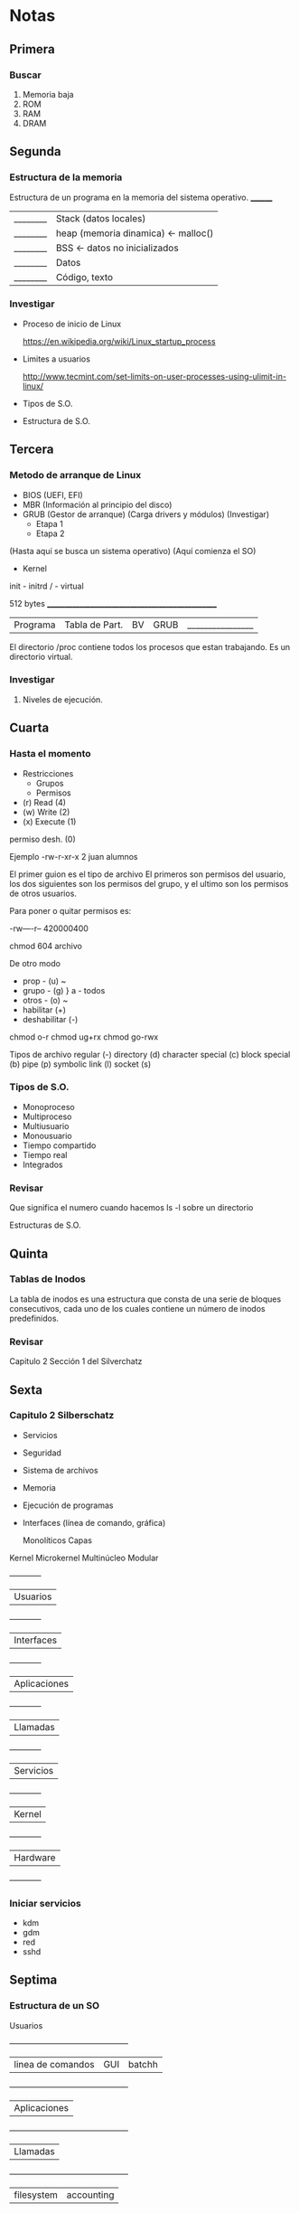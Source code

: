 * Notas 
** Primera
*** Buscar 
1. Memoria baja
2. ROM
3. RAM
4. DRAM
   
** Segunda
*** Estructura de la memoria

Estructura de un programa en la memoria del sistema operativo.
 ________
|________| Stack (datos locales)
|________| heap (memoria dinamica) <- malloc()
|________| BSS <- datos no inicializados
|________| Datos
|________| Código, texto

*** Investigar
- Proceso de inicio de Linux

 https://en.wikipedia.org/wiki/Linux_startup_process  

- Limites a usuarios

 http://www.tecmint.com/set-limits-on-user-processes-using-ulimit-in-linux/

- Tipos de S.O.

- Estructura de S.O.

** Tercera
*** Metodo de arranque de Linux

- BIOS (UEFI, EFI)
- MBR (Información al principio del disco)
- GRUB (Gestor de arranque) (Carga drivers y módulos)
  (Investigar)
  - Etapa 1 
  - Etapa 2
(Hasta aquí se busca un sistema operativo)
(Aquí comienza el SO)
- Kernel
init - initrd
  /  - virtual


 512 bytes
 _________________________________________________
|Programa|Tabla de Part.|BV|GRUB |________________|


El directorio /proc contiene todos los procesos que estan trabajando. Es un directorio virtual.
*** Investigar
1. Niveles de ejecución.

** Cuarta
*** Hasta el momento
- Restricciones 
  - Grupos
  - Permisos

- (r) Read (4)
- (w) Write (2)
- (x) Execute (1)
permiso desh. (0)

Ejemplo
-rw-r-xr-x 2 juan alumnos

El primer guion es el tipo de archivo
El primeros son permisos del usuario, los dos siguientes son los permisos
del grupo, y el ultimo son los permisos de otros usuarios.

Para poner o quitar permisos es:

-rw----r--
 420000400

chmod 604 archivo

De otro modo
- prop - (u)    ~
- grupo - (g)    } a - todos
- otros - (o)   ~
- habilitar (+)
- deshabilitar (-)

chmod o-r
chmod ug+rx
chmod go-rwx

Tipos de archivo 
regular (-)
directory (d)
character special (c)
block special (b)
pipe (p)
symbolic link (l)
socket (s)

*** Tipos de S.O.

- Monoproceso
- Multiproceso
- Multiusuario
- Monousuario
- Tiempo compartido
- Tiempo real
- Integrados

*** Revisar

Que significa el numero cuando hacemos  ls -l sobre un directorio

Estructuras de S.O.

** Quinta
*** Tablas de Inodos 
La tabla de inodos es una estructura que consta de una serie de 
bloques consecutivos, cada uno de los cuales contiene un número de 
inodos predefinidos. 
*** Revisar
Capitulo 2 Sección 1 del Silverchatz

** Sexta
*** Capitulo 2 Silberschatz

- Servicios
- Seguridad
- Sistema de archivos
- Memoria
- Ejecución de programas
- Interfaces (línea de comando, gráfica)
 
        Monolíticos
        Capas
Kernel  Microkernel
        Multinúcleo
        Modular

  +------------+
 |  Usuarios  |
  +------------+
 | Interfaces |
  +------------+
 |Aplicaciones|
  +------------+
 |  Llamadas  |
  +------------+
 | Servicios  |
  +------------+
 |   Kernel   |
  +------------+
 |  Hardware  |
  +------------+

*** Iniciar servicios
  - kdm
  - gdm
  - red
  - sshd
** Septima
*** Estructura de un SO

                  Usuarios
  +---------------------------------------------+
 |   linea de comandos | GUI      |   batchh  |
  +---------------------------------------------+
 |                Aplicaciones                 |
  +---------------------------------------------+
 |            Llamadas                         |
  +---------------------------------------------+
 | filesystem |            accounting          |
  +--------------------------------------------------------+
 | Procesos | Manejo de archivos |Conexion entre procesos |
  +--------------------------------------------------------+
 |                       Hardware                         |
  +--------------------------------------------------------+ 
  
** Octava
*** Llamadas.
**** Control de procesos
***** Finalizar procesos (exit())
***** Espera (wait())
***** Envío de señales (kill)
***** Creación de procesos (fork())
***** Ejecución (exec())
**** Manejo de archivos
***** Abrir: open()
***** Leer: read()
**** Dispositivos
***** malloc()
**** Comunicación
***** write() (sockets)
***** read() (sockets)
**** Información
***** date
***** time
** Novena
*** Estructura de Kernel
1. Monolítico (Un gran bloque que contiene todas las funcionalidades)
2. Microkernel (Un bloque pequeño, puede cargarse mas modulos)
3. Modular
4. Capas (Las funciones son encapsuladas en la siguiente capa aplicada. Agrega sobrecarga al SO)
5. Híbrido (Se tiene un kernel con algunas funciones pero se puede expandir con modulos)
** Decima
*** Proceso
Revisar las notas del ayudante.

El espacio de memoria de un programa es un bloque de
memoria. Su base es donde se termina y el limite es el
tamaño del bloque.

Se puede solicitar un espacio de direcciones adicional
al SO, solo si este lo sosporta.

*** Scheduler
Determina la forma en que se va a ejecutar la cola de procesos.
Una manera de orgnizar a los procesos.

**** long-term
Se encarga de atender los procesos que estan en estado de espera.
**** short-term
Se encarga de atender los procesos que estan en estado ready.
**** medium-term
Decide cuando cambia procesos de memoria principal a swap.
** Undécima
*** Expansión de Expresiones (Comandos)
#+begin_src shell
ls -l *.txt
ls -l ~/datos.txt
#+end_src
Resolver las rutas a la que este haciendo referencia el usuario.
(Investigar)
*** Scheduler
Programa que decide quien es el siguiente proceso que utilizará el
procesador. 
*** Estado del proceso
Los valores que se encuentran en el momento actual en el proceso.
*** Despachador
**** Cambio de contexto
Toma el estado del proceso actual, lo guarda; después toma el estado 
del proceso que entrara en ejecución y lo pone en el procesador.
** Duodécima
Viernes antes de mi cumpleaños. Referirse a las de Andres.
** Decimotercera
*** Sección crítica
Parte del codigo en donde se manejan variables compartidas.
**** Solución de Peterson 
#+begin_src c
int bandera[2] = {0,0};
turno  // No es necesario asignar un turno
// Esta es un ejemplo de espera ocupada
  p0: bandera[0] = 1;                            p1: bandera[1] = 1;
      turno = 1;                                 turno = 0;
      while(bandera[1] && turno == 1);           while(bandera[0] && turno == 0);
           {/*no hace nada; espera.*/}              {/*no hace nada; espera.*/}
      turno = 0;                                 turno = 1;
      // sección crítica                         // sección crítica

      // fin de la sección crítica              // fin de la sección crítica
      bandera[0] = 0                             bandera[1] = 0
#+end_src
**** Condición de carrera
Es un evento de la computación concurrente en donde la escritura o lectura de variables
compartidas puede comprometer su integridad. 
***** Alto nivel
#+begin_src java
// Inicio
c = 2

// Proceso A
c = c-1
if (c > 0){
   log(c)
}

// Proceso B
c = c-1
if(c > 0){
   log(c)   
}
#+end_src
***** Nivel de maquina
#+begin_src mips
// Proceso A
R1 <- c
R2 <- R1-1
c <- R2
gt (c,0)
--------- Cambio de contexto
log c
// Proceso B
R2 <- c
AC <- R2-1
c <- AC
gt (c,0)
log c
#+end_src
**** Tipos de Kernel
***** Apropiativos (preemted)
Corta la ejecución de un proceso cuando lo cree necesario.
***** No apropiativo
El proceso es quien determina cuando se deja de ejecutar.
** Decimocuarta
*** Sección crítica
**** Condiciones
***** Exclusión mutua
      Solo un proceso puede acceder a su sección crítica.
***** Progreso
***** Espera acotada

**** Lectores y escritores.

#+begin_src c
int BUFFER_SIZE = 10;
int posSig = 0;
int sig;

// Productor
sig = prod_nuevo();
while(posSig == BUFFER_SIZE){}
buffer[posSig] = sig;
posSig++;

// Consumidor
while(posSig-1 < 0){}
procesa = buffer[posSig-1];
posSig--;
#+end_src
** Decimoquinta
*** Problema de sección crítica
**** Espera acotada
**** Exclusión mutua
**** Progreso

#+begin_src c
boolean flags[2] = {false,false};
int turno = 0;

do{
   // Entrada
   flags[0] = true;
   turno = 1; // Condición de carrera
   // Espera ocupada
   while(flags[0] == true && turno == 1){
      //Seccion crítica
   }
   // Salida
   flags[0] = false;
}
#+end_src


**** Revisar
La condición de carrera.
test_and_set
compare_and_swap

Examén es el viernes.
